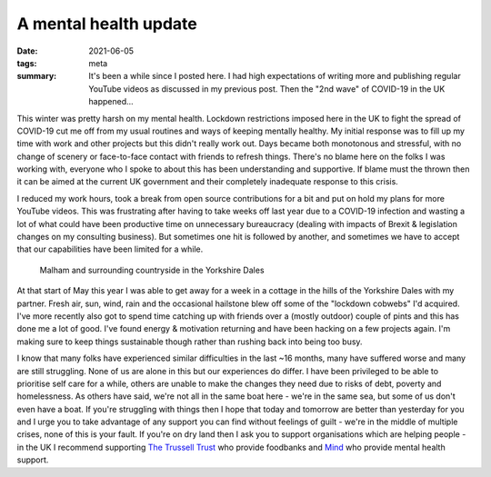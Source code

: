 A mental health update
======================

:date: 2021-06-05
:tags: meta
:summary: It's been a while since I posted here. I had high expectations of
          writing more and publishing regular YouTube videos as discussed in my
          previous post. Then the "2nd wave" of COVID-19 in the UK happened...

This winter was pretty harsh on my mental health. Lockdown restrictions imposed
here in the UK to fight the spread of COVID-19 cut me off from my usual
routines and ways of keeping mentally healthy. My initial response was to fill
up my time with work and other projects but this didn't really work out. Days
became both monotonous and stressful, with no change of scenery or face-to-face
contact with friends to refresh things. There's no blame here on the folks I
was working with, everyone who I spoke to about this has been understanding and
supportive. If blame must the thrown then it can be aimed at the current UK
government and their completely inadequate response to this crisis.

I reduced my work hours, took a break from open source contributions for a bit
and put on hold my plans for more YouTube videos. This was frustrating after
having to take weeks off last year due to a COVID-19 infection and wasting a
lot of what could have been productive time on unnecessary bureaucracy (dealing
with impacts of Brexit & legislation changes on my consulting business). But
sometimes one hit is followed by another, and sometimes we have to accept that
our capabilities have been limited for a while.

.. figure:: /images/malham_2021-05.jpg
   :width: 100%
   :target: https://pub.pbarker.dev/photos/2021-05-malham/4800/img_011.jpeg
   :alt: The village of Malham (Yorkshire, UK) and the surrounding countryside
         seen from higher ground to the North.

   Malham and surrounding countryside in the Yorkshire Dales

At that start of May this year I was able to get away for a week in a cottage
in the hills of the Yorkshire Dales with my partner. Fresh air, sun, wind, rain
and the occasional hailstone blew off some of the "lockdown cobwebs" I'd
acquired. I've more recently also got to spend time catching up with friends
over a (mostly outdoor) couple of pints and this has done me a lot of good.
I've found energy & motivation returning and have been hacking on a few
projects again. I'm making sure to keep things sustainable though rather than
rushing back into being too busy.

I know that many folks have experienced similar difficulties in the last ~16
months, many have suffered worse and many are still struggling. None of us are
alone in this but our experiences do differ. I have been privileged to be able
to prioritise self care for a while, others are unable to make the changes they
need due to risks of debt, poverty and homelessness. As others have said, we're
not all in the same boat here - we're in the same sea, but some of us don't
even have a boat. If you're struggling with things then I hope that today and
tomorrow are better than yesterday for you and I urge you to take advantage of
any support you can find without feelings of guilt - we're in the middle of
multiple crises, none of this is your fault. If you're on dry land then I ask
you to support organisations which are helping people - in the UK I recommend
supporting `The Trussell Trust <https://www.trusselltrust.org/>`_ who provide
foodbanks and `Mind <https://www.mind.org.uk/>`_ who provide mental health
support.
